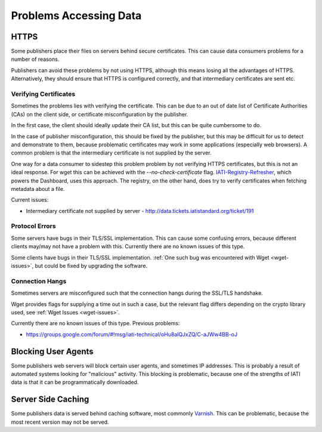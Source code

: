 Problems Accessing Data
=======================

HTTPS
-----

Some publishers place their files on servers behind secure certificates. This can cause data consumers problems for a number of reasons.

Publishers can avoid these problems by not using HTTPS, although this means losing all the advantages of HTTPS. Alternatively, they should ensure that HTTPS is configured correctly, and that intermediary certificates are sent etc.

Verifying Certificates
^^^^^^^^^^^^^^^^^^^^^^

Sometimes the problems lies with verifying the certificate. This can be due to an out of date list of Certificate Authorities (CAs) on the client side, or certificate misconfiguration by the publisher.

In the first case, the client should ideally update their CA list, but this can be quite cumbersome to do.

In the case of publisher misconfiguration, this should be fixed by the publisher, but this may be difficult for us to detect and demonstrate to them, because problematic certificates may work in some applications (especially web browsers). A common problem is that the intermediary certificate is not supplied by the server.

One way for a data consumer to sidestep this problem problem by not verifying HTTPS certificates, but this is not an ideal response. For wget this can be achieved with the `--no-check-certificate` flag. `IATI-Registry-Refresher <https://github.com/IATI/IATI-Registry-Refresher>`__, which powers the Dashboard, uses this approach. The registry, on the other hand, does try to verify certificates when fetching metadata about a file.

Current issues:

* Intermediary certificate not supplied by server - http://data.tickets.iatistandard.org/ticket/191


Protocol Errors
^^^^^^^^^^^^^^^

Some servers have bugs in their TLS/SSL implementation. This can cause some confusing errors, because different clients may/may not have a problem with this. Currently there are no known issues of this type.

Some clients have bugs in their TLS/SSL implementation. :ref:`One such bug was encountered with Wget <wget-issues>`, but could be fixed by upgrading the software.


Connection Hangs
^^^^^^^^^^^^^^^^

Sometimes servers are misconfigured such that the connection hangs during the SSL/TLS handshake.

Wget provides flags for supplying a time out in such a case, but the relevant flag differs depending on the crypto library used, see :ref:`Wget Issues <wget-issues>`.

Currently there are no known issues of this type. Previous problems:

* https://groups.google.com/forum/#!msg/iati-technical/oHu8alQJxZQ/C-aJWw4BB-oJ


Blocking User Agents
--------------------

Some publishers web servers will block certain user agents, and sometimes IP addresses. This is probably a result of automated systems looking for "malicious" activity. This blocking is problematic, because one of the strengths of IATI data is that it can be programmatically downloaded.

Server Side Caching
-------------------

Some publishers data is served behind caching software, most commonly `Varnish <https://www.varnish-cache.org/>`__. This can be problematic, because the most recent version may not be served.
